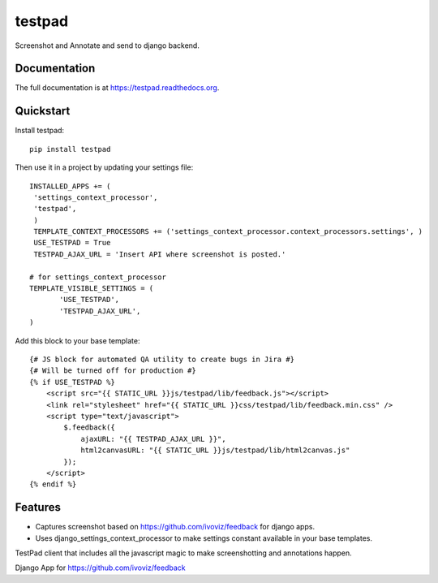 =============================
testpad
=============================

.. image:: https://badge.fury.io/py/testpad.png
    :target: https://badge.fury.io/py/testpad

.. image:: https://travis-ci.org/milin/testpad.png?branch=master
    :target: https://travis-ci.org/milin/testpad

Screenshot and Annotate and send to django backend.

Documentation
-------------

The full documentation is at https://testpad.readthedocs.org.

Quickstart
----------

Install testpad::

    pip install testpad

Then use it in a project by updating your settings file::

    INSTALLED_APPS += (
     'settings_context_processor',
     'testpad',
     )
     TEMPLATE_CONTEXT_PROCESSORS += ('settings_context_processor.context_processors.settings', )
     USE_TESTPAD = True
     TESTPAD_AJAX_URL = 'Insert API where screenshot is posted.'

    # for settings_context_processor
    TEMPLATE_VISIBLE_SETTINGS = (
           'USE_TESTPAD',
           'TESTPAD_AJAX_URL',
    )
    
Add this block to your base template::

    {# JS block for automated QA utility to create bugs in Jira #}
    {# Will be turned off for production #}
    {% if USE_TESTPAD %}
        <script src="{{ STATIC_URL }}js/testpad/lib/feedback.js"></script>
        <link rel="stylesheet" href="{{ STATIC_URL }}css/testpad/lib/feedback.min.css" />
        <script type="text/javascript">
            $.feedback({
                ajaxURL: "{{ TESTPAD_AJAX_URL }}",
                html2canvasURL: "{{ STATIC_URL }}js/testpad/lib/html2canvas.js" 
            });
        </script>
    {% endif %}



Features
--------
* Captures screenshot based on https://github.com/ivoviz/feedback for django apps.
* Uses django_settings_context_processor to make settings constant available in your base templates.

TestPad client that includes all the javascript magic to make screenshotting and annotations happen.

Django App for https://github.com/ivoviz/feedback
